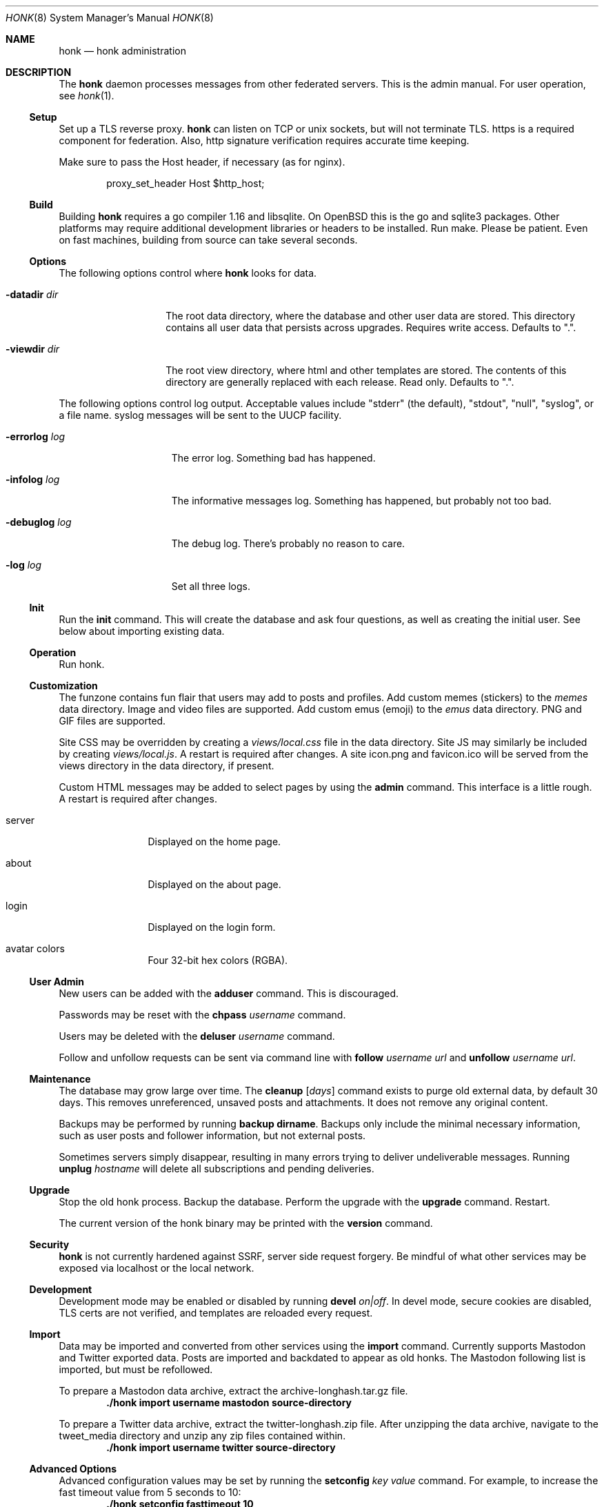 .\"
.\" Copyright (c) 2019 Ted Unangst
.\"
.\" Permission to use, copy, modify, and distribute this software for any
.\" purpose with or without fee is hereby granted, provided that the above
.\" copyright notice and this permission notice appear in all copies.
.\"
.\" THE SOFTWARE IS PROVIDED "AS IS" AND THE AUTHOR DISCLAIMS ALL WARRANTIES
.\" WITH REGARD TO THIS SOFTWARE INCLUDING ALL IMPLIED WARRANTIES OF
.\" MERCHANTABILITY AND FITNESS. IN NO EVENT SHALL THE AUTHOR BE LIABLE FOR
.\" ANY SPECIAL, DIRECT, INDIRECT, OR CONSEQUENTIAL DAMAGES OR ANY DAMAGES
.\" WHATSOEVER RESULTING FROM LOSS OF USE, DATA OR PROFITS, WHETHER IN AN
.\" ACTION OF CONTRACT, NEGLIGENCE OR OTHER TORTIOUS ACTION, ARISING OUT OF
.\" OR IN CONNECTION WITH THE USE OR PERFORMANCE OF THIS SOFTWARE.
.\"
.Dd $Mdocdate$
.Dt HONK 8
.Os
.Sh NAME
.Nm honk
.Nd honk administration
.Sh DESCRIPTION
The
.Nm
daemon processes messages from other federated servers.
This is the admin manual.
For user operation, see
.Xr honk 1 .
.Ss Setup
.Pp
Set up a TLS reverse proxy.
.Nm
can listen on TCP or unix sockets, but will not terminate TLS.
https is a required component for federation.
Also, http signature verification requires accurate time keeping.
.Pp
Make sure to pass the Host header, if necessary (as for nginx).
.Bd -literal -offset indent
proxy_set_header Host $http_host;
.Ed
.Ss Build
Building
.Nm
requires a go compiler 1.16 and libsqlite.
On
.Ox
this is the go and sqlite3 packages.
Other platforms may require additional development libraries or headers
to be installed.
Run make.
Please be patient.
Even on fast machines, building from source can take several seconds.
.Ss Options
The following options control where
.Nm
looks for data.
.Bl -tag -width datadirxdirx
.It Fl datadir Ar dir
The root data directory, where the database and other user data are stored.
This directory contains all user data that persists across upgrades.
Requires write access.
Defaults to ".".
.It Fl viewdir Ar dir
The root view directory, where html and other templates are stored.
The contents of this directory are generally replaced with each release.
Read only.
Defaults to ".".
.El
.Pp
The following options control log output.
Acceptable values include "stderr" (the default), "stdout", "null", "syslog",
or a file name.
syslog messages will be sent to the UUCP facility.
.Bl -tag -width errorlogxlogx
.It Fl errorlog Ar log
The error log.
Something bad has happened.
.It Fl infolog Ar log
The informative messages log.
Something has happened, but probably not too bad.
.It Fl debuglog Ar log
The debug log.
There's probably no reason to care.
.It Fl log Ar log
Set all three logs.
.El
.Ss Init
Run the
.Ic init
command.
This will create the database and ask four questions, as well as creating
the initial user.
See below about importing existing data.
.Ss Operation
Run honk.
.Ss Customization
The funzone contains fun flair that users may add to posts and profiles.
Add custom memes (stickers) to the
.Pa memes
data directory.
Image and video files are supported.
Add custom emus (emoji) to the
.Pa emus
data directory.
PNG and GIF files are supported.
.Pp
Site CSS may be overridden by creating a
.Pa views/local.css
file in the data directory.
Site JS may similarly be included by creating
.Pa views/local.js .
A restart is required after changes.
A site icon.png and favicon.ico will be served from the views directory
in the data directory, if present.
.Pp
Custom HTML messages may be added to select pages by using the
.Ic admin
command.
This interface is a little rough.
A restart is required after changes.
.Bl -tag -width tenletters
.It server
Displayed on the home page.
.It about
Displayed on the about page.
.It login
Displayed on the login form.
.It avatar colors
Four 32-bit hex colors (RGBA).
.El
.Pp
.Ss User Admin
New users can be added with the
.Ic adduser
command.
This is discouraged.
.Pp
Passwords may be reset with the
.Ic chpass Ar username
command.
.Pp
Users may be deleted with the
.Ic deluser Ar username
command.
.Pp
Follow and unfollow requests can be sent via command line with
.Ic follow Ar username Ar url
and
.Ic unfollow Ar username Ar url .
.Ss Maintenance
The database may grow large over time.
The
.Ic cleanup Op Ar days
command exists to purge old external data, by default 30 days.
This removes unreferenced, unsaved posts and attachments.
It does not remove any original content.
.Pp
Backups may be performed by running
.Ic backup dirname .
Backups only include the minimal necessary information, such as user posts
and follower information, but not external posts.
.Pp
Sometimes servers simply disappear, resulting in many errors trying to deliver
undeliverable messages.
Running
.Ic unplug Ar hostname
will delete all subscriptions and pending deliveries.
.Ss Upgrade
Stop the old honk process.
Backup the database.
Perform the upgrade with the
.Ic upgrade
command.
Restart.
.Pp
The current version of the honk binary may be printed with the
.Ic version
command.
.Ss Security
.Nm
is not currently hardened against SSRF, server side request forgery.
Be mindful of what other services may be exposed via localhost or the
local network.
.Ss Development
Development mode may be enabled or disabled by running
.Ic devel Ar on|off .
In devel mode, secure cookies are disabled, TLS certs are not verified,
and templates are reloaded every request.
.Ss Import
Data may be imported and converted from other services using the
.Ic import
command.
Currently supports Mastodon and Twitter exported data.
Posts are imported and backdated to appear as old honks.
The Mastodon following list is imported, but must be refollowed.
.Pp
To prepare a Mastodon data archive, extract the archive-longhash.tar.gz file.
.Dl ./honk import username mastodon source-directory
.Pp
To prepare a Twitter data archive, extract the twitter-longhash.zip file.
After unzipping the data archive, navigate to the tweet_media directory
and unzip any zip files contained within.
.Dl ./honk import username twitter source-directory
.Ss Advanced Options
Advanced configuration values may be set by running the
.Ic setconfig Ar key value
command.
For example, to increase the fast timeout value from 5 seconds to 10:
.Dl ./honk setconfig fasttimeout 10
.Pp
To support separate mentions without a subdomain,
e.g. @user@example.com and https://honk.example.com/u/user,
set config key 'masqname' to 'example.com'.
Route
.Pa /.well-known/webfinger
from the top domain to honk.
.Pp
Custom URL seperators (not "u" and "h") may be specified by adding
"usersep" and "honksep" options to the config table.
e.g. example.com/users/username/honk/somehonk instead of
example.com/u/username/h/somehonk.
.Sh FILES
.Nm
files are split between the data directory and the view directory.
Both default to "." but may be specified by command line options.
.Pp
The data directory contains:
.Bl -tag -width views/local.css
.It Pa honk.db
The main database.
.It Pa blob.db
Media and attachment storage.
.It Pa emus
Custom emoji.
.It Pa memes
Stickers and such.
.It Pa views/local.js
Locally customized JS.
.It Pa views/local.css
Locally customized CSS.
.El
.Pp
The view directory contains:
.Bl -tag -width views
.It Pa views
HTML templates and CSS files.
.El
.Sh EXAMPLES
This series of commands creates a new database, sets a friendly
welcome message, and runs honk.
.Bd -literal -offset indent
honk-v98> make
honk-v98> ./honk -datadir ../honkdata init
username: puffy
password: OxychromaticBlowfishSwatDynamite
listen address: /var/www/honk.sock
server name: honk.example.com
honk-v98> ./honk -datadir ../honkdata admin
honk-v98> date; ./honk -log honk.log -datadir ../honkdata
.Ed
.Pp
The views directory includes a sample pleroma.css to change color scheme.
.Bd -literal -offset indent
honk-v98> mkdir ../honkdata/views
honk-v98> cp views/pleroma.css ../honkdata/views/local.css
.Ed
.Pp
Upgrade to the next version.
Clean things up a bit.
.Bd -literal -offset indent
datadir> cp honk.db backup.db
datadir> cd ../honk-v99
honk-v99> make
honk-v99> ./honk -datadir ../honkdata upgrade
honk-v99> ./honk -datadir ../honkdata cleanup
honk-v99> date; ./honk -log honk.log -datadir ../honkdata
.Ed
.Sh ENVIRONMENT
Image processing and scaling requires considerable memory.
It is recommended to adjust the datasize ulimit to at least 1GB.
.Sh SEE ALSO
.Xr intro 1 ,
.Xr honk 1
.Sh CAVEATS
There's no online upgrade capability.
Upgrades may result in minutes of downtime.
